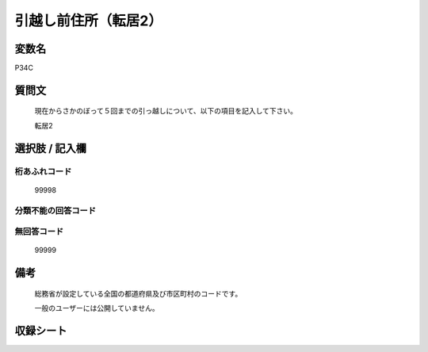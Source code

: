 .. title:: P34C
.. rst-class:: item

====================================================================================================
引越し前住所（転居2）
====================================================================================================

.. rst-class:: varname

変数名
==================

P34C

.. rst-class:: question

質問文
==================


   現在からさかのぼって５回までの引っ越しについて、以下の項目を記入して下さい。


   転居2



.. rst-class:: answer

選択肢 / 記入欄
======================

  



.. rst-class:: overflow

桁あふれコード
-------------------------------
  99998


.. rst-class:: not_classified

分類不能の回答コード
-------------------------------------
  


.. rst-class:: not_available

無回答コード
-------------------------------------
  99999


.. rst-class:: bikou

備考
==================
 

   総務省が設定している全国の都道府県及び市区町村のコードです。


   一般のユーザーには公開していません。




.. rst-class:: include_sheet

収録シート
=======================================
.. hlist::
   :columns: 3
   
   
   * p1_1
   
   * p5b_1
   
   * p11c_1
   
   * p16d_1
   
   * p21e_1
   
   


.. index:: P34C